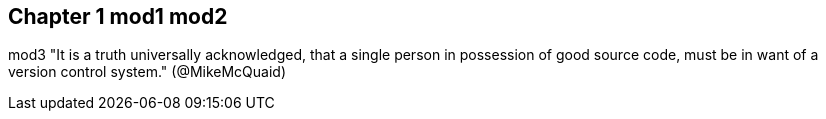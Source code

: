 == Chapter 1 mod1 mod2
mod3
"It is a truth universally acknowledged, that a single person in
possession of good source code, must be in want of a version control
system." (@MikeMcQuaid)
